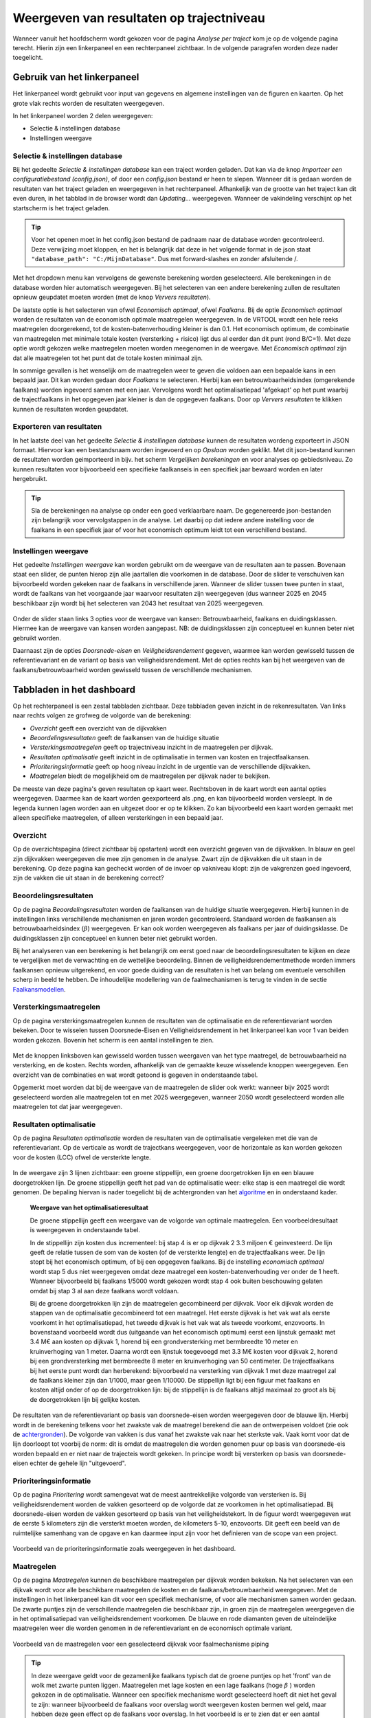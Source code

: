 Weergeven van resultaten op trajectniveau
=============================================
Wanneer vanuit het hoofdscherm wordt gekozen voor de pagina `Analyse per traject` kom je op de volgende pagina terecht. Hierin zijn een linkerpaneel en een rechterpaneel zichtbaar. In de volgende paragrafen worden deze nader toegelicht. 

.. figure:: img/Dashboard_inputoutput.png 

Gebruik van het linkerpaneel
----------------------------

Het linkerpaneel wordt gebruikt voor input van gegevens en algemene instellingen van de figuren en kaarten. Op het grote vlak rechts worden de resultaten weergegeven.

In het linkerpaneel worden 2 delen weergegeven:

- Selectie & instellingen database
- Instellingen weergave

Selectie & instellingen database
~~~~~~~~~~~~~~~~

Bij het gedeelte `Selectie & instellingen database` kan een traject worden geladen. Dat kan via de knop `Importeer een configuratiebestand (config.json)`, of door een `config.json` bestand er heen te slepen. Wanneer dit is gedaan worden de resultaten van het traject geladen en weergegeven in het rechterpaneel. Afhankelijk van de grootte van het traject kan dit even duren, in het tabblad in de browser wordt dan `Updating...` weergegeven. Wanneer de vakindeling verschijnt op het startscherm is het traject geladen.

.. figure:: img/selectie_links.PNG 
   :width: 50%
   :align: center

.. tip:: 
    Voor het openen moet in het config.json bestand de padnaam naar de database worden gecontroleerd. Deze verwijzing moet kloppen, en het is belangrijk dat deze in het volgende format in de json staat ``"database_path": "C:/MijnDatabase"``. Dus met forward-slashes en zonder afsluitende /.


Met het dropdown menu kan vervolgens de gewenste berekening worden geselecteerd. Alle berekeningen in de database worden hier automatisch weergegeven. Bij het selecteren van een andere berekening zullen de resultaten opnieuw geupdatet moeten worden (met de knop `Ververs resultaten`).

De laatste optie is het selecteren van ofwel `Economisch optimaal`, ofwel `Faalkans`. Bij de optie `Economisch optimaal` worden de resultaten van de economisch optimale maatregelen weergegeven. In de VRTOOL wordt een hele reeks maatregelen doorgerekend, tot de kosten-batenverhouding kleiner is dan 0.1. Het economisch optimum, de combinatie van maatregelen met minimale totale kosten (versterking + risico) ligt dus al eerder dan dit punt (rond B/C=1). Met deze optie wordt gekozen welke maatregelen moeten worden meegenomen in de weergave. Met `Economisch optimaal` zijn dat alle maatregelen tot het punt dat de totale kosten minimaal zijn.

In sommige gevallen is het wenselijk om de maatregelen weer te geven die voldoen aan een bepaalde kans in een bepaald jaar. Dit kan worden gedaan door `Faalkans` te selecteren. Hierbij kan een betrouwbaarheidsindex (omgerekende faalkans) worden ingevoerd samen met een jaar. Vervolgens wordt het optimalisatiepad 'afgekapt' op het punt waarbij de trajectfaalkans in het opgegeven jaar kleiner is dan de opgegeven faalkans. Door op `Ververs resultaten` te klikken kunnen de resultaten worden geupdatet.

Exporteren van resultaten
~~~~~~~~~~~~~~~~~~~~~~~~~

In het laatste deel van het gedeelte `Selectie & instellingen database` kunnen de resultaten wordeng exporteert in JSON formaat. Hiervoor kan een bestandsnaam worden ingevoerd en op `Opslaan` worden geklikt. Met dit json-bestand kunnen de resultaten worden geimporteerd in bijv. het scherm `Vergelijken berekeningen` en voor analyses op gebiedsniveau. Zo kunnen resultaten voor bijvoorbeeld een specifieke faalkanseis in een specifiek jaar bewaard worden en later hergebruikt.

.. tip::
    Sla de berekeningen na analyse op onder een goed verklaarbare naam. De gegenereerde json-bestanden zijn belangrijk voor vervolgstappen in de analyse. Let daarbij op dat iedere andere instelling voor de faalkans in een specifiek jaar of voor het economisch optimum leidt tot een verschillend bestand.

Instellingen weergave
~~~~~~~~~~~~~~~~~~~~
Het gedeelte `Instellingen weergave` kan worden gebruikt om de weergave van de resultaten aan te passen. Bovenaan staat een slider, de punten hierop zijn alle jaartallen die voorkomen in de database. Door de slider te verschuiven kan bijvoorbeeld worden gekeken naar de faalkans in verschillende jaren. Wanneer de slider tussen twee punten in staat, wordt de faalkans van het voorgaande jaar waarvoor resultaten zijn weergegeven (dus wanneer 2025 en 2045 beschikbaar zijn wordt bij het selecteren van 2043 het resultaat van 2025 weergegeven.

.. figure:: img/instellingen_links.PNG  
   :width: 50%
   :align: center

Onder de slider staan links 3 opties voor de weergave van kansen: Betrouwbaarheid, faalkans en duidingsklassen. Hiermee kan de weergave van kansen worden aangepast. NB: de duidingsklassen zijn conceptueel en kunnen beter niet gebruikt worden. 

Daarnaast zijn de opties `Doorsnede-eisen` en `Veiligheidsrendement` gegeven, waarmee kan worden gewisseld tussen de referentievariant en de variant op basis van veiligheidsrendement. Met de opties rechts kan bij het weergeven van de faalkans/betrouwbaarheid worden gewisseld tussen de verschillende mechanismen.

Tabbladen in het dashboard
--------------------------

Op het rechterpaneel is een zestal tabbladen zichtbaar. Deze tabbladen geven inzicht in de rekenresultaten. Van links naar rechts volgen ze grofweg de volgorde van de berekening:

- *Overzicht* geeft een overzicht van de dijkvakken
- *Beoordelingsresultaten* geeft de faalkansen van de huidige situatie
- *Versterkingsmaatregelen* geeft op trajectniveau inzicht in de maatregelen per dijkvak.
- *Resultaten optimalisatie* geeft inzicht in de optimalisatie in termen van kosten en trajectfaalkansen.
- *Prioriteringsinformatie* geeft op hoog niveau inzicht in de urgentie van de verschillende dijkvakken.
- *Maatregelen* biedt de mogelijkheid om de maatregelen per dijkvak nader te bekijken.

De meeste van deze pagina's geven resultaten op kaart weer. Rechtsboven in de kaart wordt een aantal opties weergegeven. Daarmee kan de kaart worden geexporteerd als .png, en kan bijvoorbeeld worden versleept. In de legenda kunnen lagen worden aan en uitgezet door er op te klikken. Zo kan bijvoorbeeld een kaart worden gemaakt met alleen specifieke maatregelen, of alleen versterkingen in een bepaald jaar.

.. figure:: img/opties_kaart.PNG 
    :width: 40%
    :align: center
    :alt: Opties om de kaart aan te passen


Overzicht
~~~~~~~~~
Op de overzichtspagina (direct zichtbaar bij opstarten) wordt een overzicht gegeven van de dijkvakken. In blauw en geel zijn dijkvakken weergegeven die mee zijn genomen in de analyse. Zwart zijn de dijkvakken die uit staan in de berekening. Op deze pagina kan gecheckt worden of de invoer op vakniveau klopt: zijn de vakgrenzen goed ingevoerd, zijn de vakken die uit staan in de berekening correct?

.. figure:: img/Dashboard_overzicht.png 


Beoordelingsresultaten
~~~~~~~~~~~~~~~~~~~~~~
Op de pagina `Beoordelingsresultaten` worden de faalkansen van de huidige situatie weergegeven. Hierbij kunnen in de instellingen links verschillende mechanismen en jaren worden gecontroleerd. Standaard worden de faalkansen als betrouwbaarheidsindex (:math:`\beta`) weergegeven. Er kan ook worden weergegeven als faalkans per jaar of duidingsklasse. De duidingsklassen zijn conceptueel en kunnen beter niet gebruikt worden.

Bij het analyseren van een berekening is het belangrijk om eerst goed naar de beoordelingsresultaten te kijken en deze te vergelijken met de verwachting en de wettelijke beoordeling. Binnen de veiligheidsrendementmethode worden immers faalkansen opnieuw uitgerekend, en voor goede duiding van de resultaten is het van belang om eventuele verschillen scherp in beeld te hebben. De inhoudelijke modellering van de faalmechanismen is terug te vinden in de sectie `Faalkansmodellen <../../Achtergronden/Faalkansmodellen/index.html>`_.

Versterkingsmaatregelen
~~~~~~~~~~~~~~~~~~~~~~~
Op de pagina versterkingsmaatregelen kunnen de resultaten van de optimalisatie en de referentievariant worden bekeken. Door te wisselen tussen Doorsnede-Eisen en Veiligheidsrendement in het linkerpaneel kan voor 1 van beiden worden gekozen. Bovenin het scherm is een aantal instellingen te zien. 

.. figure:: img/instellingen_maatregelen.PNG 
    :width: 80%
    :align: center


Met de knoppen linksboven kan gewisseld worden tussen weergaven van het type maatregel, de betrouwbaarheid na versterking, en de kosten. Rechts worden, afhankelijk van de gemaakte keuze wisselende knoppen weergegeven. Een overzicht van de combinaties en wat wordt getoond is gegeven in onderstaande tabel.

.. csv-table:: Opties weergave versterkingsmaatregelen
    :file: tables/opties_versterking.csv
    :header-rows: 1
    :widths: 20, 20, 40

Opgemerkt moet worden dat bij de weergave van de maatregelen de slider ook werkt: wanneer bijv 2025 wordt geselecteerd worden alle maatregelen tot en met 2025 weergegeven, wanneer 2050 wordt geselecteerd worden alle maatregelen tot dat jaar weergegeven.

Resultaten optimalisatie
~~~~~~~~~~~~~~~~~~~~~~~~
Op de pagina `Resultaten optimalisatie` worden de resultaten van de optimalisatie vergeleken met die van de referentievariant. Op de verticale as wordt de trajectkans weergegeven, voor de horizontale as kan worden gekozen voor de kosten (LCC) ofwel de versterkte lengte. 

.. figure:: img/optimalisatie_voorbeeld.png 
    :width: 80%
    :align: center

In de weergave zijn 3 lijnen zichtbaar: een groene stippellijn, een groene doorgetrokken lijn en een blauwe doorgetrokken lijn.
De groene stippellijn geeft het pad van de optimalisatie weer: elke stap is een maatregel die wordt genomen. De bepaling hiervan is nader toegelicht bij de achtergronden van het `algoritme <../../Achtergronden/Optimalisatie/Veiligheidsrendement.html>`_ en in onderstaand kader.

    **Weergave van het optimalisatieresultaat**

    De groene stippellijn geeft een weergave van de volgorde van optimale maatregelen. Een voorbeeldresultaat is weergegeven in onderstaande tabel.

    .. csv-table:: Voorbeeld optimalisatiepad
        :file: tables/voorbeeld_optimalisatiepad.csv
        :header-rows: 2
        :widths: 10, 10, 10, 10, 20, 20, 20

    In de stippellijn zijn kosten dus incrementeel: bij stap 4 is er op dijkvak 2 3.3 miljoen € geinvesteerd. De lijn geeft de relatie tussen de som van de kosten (of de versterkte lengte) en de trajectfaalkans weer. De lijn stopt bij het economisch optimum, of bij een opgegeven faalkans. Bij de instelling `economisch optimaal` wordt stap 5 dus niet weergegeven omdat deze maatregel een kosten-batenverhouding ver onder de 1 heeft. Wanneer bijvoorbeeld bij faalkans 1/5000 wordt gekozen wordt stap 4 ook buiten beschouwing gelaten omdat bij stap 3 al aan deze faalkans wordt voldaan.

    Bij de groene doorgetrokken lijn zijn de maatregelen gecombineerd per dijkvak. Voor elk dijkvak worden de stappen van de optimalisatie gecombineerd tot een maatregel. Het eerste dijkvak is het vak wat als eerste voorkomt in het optimalisatiepad, het tweede dijkvak is het vak wat als tweede voorkomt, enzovoorts. In bovenstaand voorbeeld wordt dus (uitgaande van het economisch optimum) eerst een lijnstuk gemaakt met 3.4 M€ aan kosten op dijkvak 1, horend bij een grondversterking met bermbreedte 10 meter en kruinverhoging van 1 meter. Daarna wordt een lijnstuk toegevoegd met 3.3 M€ kosten voor dijkvak 2, horend bij een grondversterking met bermbreedte 8 meter en kruinverhoging van 50 centimeter. De trajectfaalkans bij het eerste punt wordt dan herberekend: bijvoorbeeld na versterking van dijkvak 1 met deze maatregel zal de faalkans kleiner zijn dan 1/1000, maar geen 1/10000. De stippellijn ligt bij een figuur met faalkans en kosten altijd onder of op de doorgetrokken lijn: bij de stippellijn is de faalkans altijd maximaal zo groot als bij de doorgetrokken lijn bij gelijke kosten.


De resultaten van de referentievariant op basis van doorsnede-eisen worden weergegeven door de blauwe lijn. Hierbij wordt in de berekening telkens voor het zwakste vak de maatregel berekend die aan de ontwerpeisen voldoet (zie ook de `achtergronden <../../Achtergronden/Optimalisatie/Referentieaanpak.html>`_). De volgorde van vakken is dus vanaf het zwakste vak naar het sterkste vak. Vaak komt voor dat de lijn doorloopt tot voorbij de norm: dit is omdat de maatregelen die worden genomen puur op basis van doorsnede-eis worden bepaald en er niet naar de trajecteis wordt gekeken. In principe wordt bij versterken op basis van doorsnede-eisen echter de gehele lijn "uitgevoerd".

Prioriteringsinformatie
~~~~~~~~~~~~~~~~~~~~~~~
Op de pagina `Prioritering` wordt samengevat wat de meest aantrekkelijke volgorde van versterken is. Bij veiligheidsrendement worden de vakken gesorteerd op de volgorde dat ze voorkomen in het optimalisatiepad. Bij doorsnede-eisen worden de vakken gesorteerd op basis van het veiligheidstekort. In de figuur wordt weergegeven wat de eerste 5 kilometers zijn die versterkt moeten worden, de kilometers 5-10, enzovoorts. Dit geeft een beeld van de ruimtelijke samenhang van de opgave en kan daarmee input zijn voor het definieren van de scope van een project.


.. figure:: img/prioritering.png 
    :width: 100%
    :align: center
    :alt: Voorbeeld van de prioriteringsinformatie zoals weergegeven in het dashboard.

    Voorbeeld van de prioriteringsinformatie zoals weergegeven in het dashboard.


Maatregelen
~~~~~~~~~~~
Op de pagina `Maatregelen` kunnen de beschikbare maatregelen per dijkvak worden bekeken. Na het selecteren van een dijkvak wordt voor alle beschikbare maatregelen de kosten en de faalkans/betrouwbaarheid weergegeven. Met de instellingen in het linkerpaneel kan dit voor een specifiek mechanisme, of voor alle mechanismen samen worden gedaan. De zwarte puntjes zijn de verschillende maatregelen die beschikbaar zijn, in groen zijn de maatregelen weergegeven die in het optimalisatiepad van veiligheidsrendement voorkomen. De blauwe en rode diamanten geven de uiteindelijke maatregelen weer die worden genomen in de referentievariant en de economisch optimale variant. 

.. figure:: img/maatregelen_voorbeeld.png 
    :width: 100%
    :align: center
    :alt: Voorbeeld van de maatregelen voor een geselecteerd dijkvak voor faalmechanisme piping.

    Voorbeeld van de maatregelen voor een geselecteerd dijkvak voor faalmechanisme piping

.. tip::
    In deze weergave geldt voor de gezamenlijke faalkans typisch dat de groene puntjes op het 'front' van de wolk met zwarte punten liggen. Maatregelen met lage kosten en een lage faalkans (hoge :math:`\beta` ) 
    worden gekozen in de optimalisatie. Wanneer een specifiek mechanisme wordt geselecteerd hoeft dit niet het geval te zijn: wanneer bijvoorbeeld de faalkans voor overslag wordt weergeven kosten bermen wel geld, maar hebben deze geen effect op de faalkans voor overslag. In het voorbeeld is er te zien dat er een aantal maatregelen zijn die een lagere pipingfaalkans hebben, deze scoren echter op andere mechanismen minder gunstig en worden daarom toch niet gekozen. 
